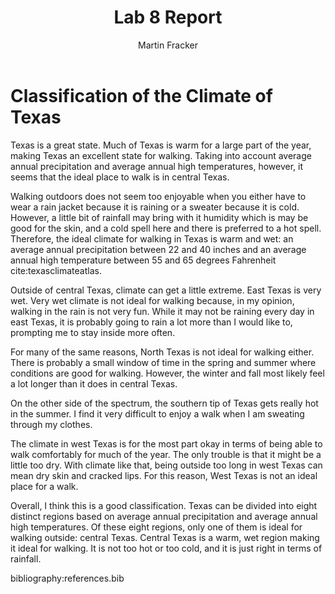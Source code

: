 #+TITLE: Lab 8 Report
#+AUTHOR: Martin Fracker
#+OPTIONS: toc:nil num:nil
#+LATEX_HEADER: \usepackage[margin=1in]{geometry}
#+LATEX_HEADER: \usepackage{setspace}
#+LATEX_HEADER: \doublespacing
#+LATEX_HEADER: \bibliographystyle{plain}
* Classification of the Climate of Texas
Texas is a great state. Much of Texas is warm for a large part of the year,
making Texas an excellent state for walking. Taking into account average annual
precipitation and average annual high temperatures, however, it seems that the
ideal place to walk is in central Texas.

Walking outdoors does not seem too enjoyable when you either have to wear a rain
jacket because it is raining or a sweater because it is cold. However, a little
bit of rainfall may bring with it humidity which is may be good for the
skin, and a cold spell here and there is preferred to a hot spell. Therefore,
the ideal climate for walking in Texas is warm and wet: an average annual
precipitation between 22 and 40 inches and an average annual high temperature
between 55 and 65 degrees Fahrenheit cite:texasclimateatlas.

Outside of central Texas, climate can get a little extreme. East Texas is very
wet. Very wet climate is not ideal for walking because, in my opinion, walking
in the rain is not very fun. While it may not be raining every day in east
Texas, it is probably going to rain a lot more than I would like to, prompting me
to stay inside more often.

For many of the same reasons, North Texas is not ideal for walking either. There
is probably a small window of time in the spring and summer where conditions are
good for walking. However, the winter and fall most likely feel a lot longer
than it does in central Texas.

On the other side of the spectrum, the southern tip of Texas gets really hot in
the summer. I find it very difficult to enjoy a walk when I am sweating through
my clothes.

The climate in west Texas is for the most part okay in terms of being able to
walk comfortably for much of the year. The only trouble is that it might be a
little too dry. With climate like that, being outside too long in west Texas can
mean dry skin and cracked lips. For this reason, West Texas is not an ideal
place for a walk.

Overall, I think this is a good classification. Texas can be divided into eight
distinct regions based on average annual precipitation and average annual high
temperatures. Of these eight regions, only one of them is ideal for walking
outside: central Texas. Central Texas is a warm, wet region making it ideal for
walking. It is not too hot or too cold, and it is just right in terms of
rainfall.

bibliography:references.bib
